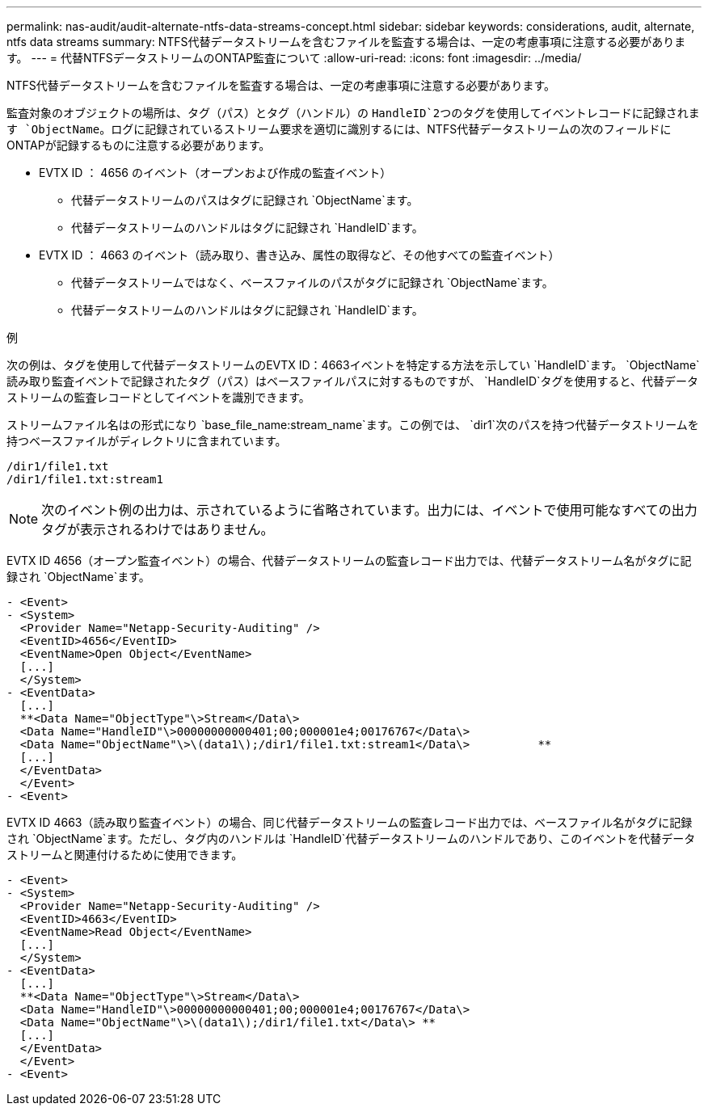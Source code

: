 ---
permalink: nas-audit/audit-alternate-ntfs-data-streams-concept.html 
sidebar: sidebar 
keywords: considerations, audit, alternate, ntfs data streams 
summary: NTFS代替データストリームを含むファイルを監査する場合は、一定の考慮事項に注意する必要があります。 
---
= 代替NTFSデータストリームのONTAP監査について
:allow-uri-read: 
:icons: font
:imagesdir: ../media/


[role="lead"]
NTFS代替データストリームを含むファイルを監査する場合は、一定の考慮事項に注意する必要があります。

監査対象のオブジェクトの場所は、タグ（パス）とタグ（ハンドル）の `HandleID`2つのタグを使用してイベントレコードに記録されます `ObjectName`。ログに記録されているストリーム要求を適切に識別するには、NTFS代替データストリームの次のフィールドにONTAPが記録するものに注意する必要があります。

* EVTX ID ： 4656 のイベント（オープンおよび作成の監査イベント）
+
** 代替データストリームのパスはタグに記録され `ObjectName`ます。
** 代替データストリームのハンドルはタグに記録され `HandleID`ます。


* EVTX ID ： 4663 のイベント（読み取り、書き込み、属性の取得など、その他すべての監査イベント）
+
** 代替データストリームではなく、ベースファイルのパスがタグに記録され `ObjectName`ます。
** 代替データストリームのハンドルはタグに記録され `HandleID`ます。




.例
次の例は、タグを使用して代替データストリームのEVTX ID：4663イベントを特定する方法を示してい `HandleID`ます。 `ObjectName`読み取り監査イベントで記録されたタグ（パス）はベースファイルパスに対するものですが、 `HandleID`タグを使用すると、代替データストリームの監査レコードとしてイベントを識別できます。

ストリームファイル名はの形式になり `base_file_name:stream_name`ます。この例では、 `dir1`次のパスを持つ代替データストリームを持つベースファイルがディレクトリに含まれています。

[listing]
----

/dir1/file1.txt
/dir1/file1.txt:stream1
----
[NOTE]
====
次のイベント例の出力は、示されているように省略されています。出力には、イベントで使用可能なすべての出力タグが表示されるわけではありません。

====
EVTX ID 4656（オープン監査イベント）の場合、代替データストリームの監査レコード出力では、代替データストリーム名がタグに記録され `ObjectName`ます。

[listing]
----

- <Event>
- <System>
  <Provider Name="Netapp-Security-Auditing" />
  <EventID>4656</EventID>
  <EventName>Open Object</EventName>
  [...]
  </System>
- <EventData>
  [...]
  **<Data Name="ObjectType"\>Stream</Data\>
  <Data Name="HandleID"\>00000000000401;00;000001e4;00176767</Data\>
  <Data Name="ObjectName"\>\(data1\);/dir1/file1.txt:stream1</Data\>          **
  [...]
  </EventData>
  </Event>
- <Event>
----
EVTX ID 4663（読み取り監査イベント）の場合、同じ代替データストリームの監査レコード出力では、ベースファイル名がタグに記録され `ObjectName`ます。ただし、タグ内のハンドルは `HandleID`代替データストリームのハンドルであり、このイベントを代替データストリームと関連付けるために使用できます。

[listing]
----

- <Event>
- <System>
  <Provider Name="Netapp-Security-Auditing" />
  <EventID>4663</EventID>
  <EventName>Read Object</EventName>
  [...]
  </System>
- <EventData>
  [...]
  **<Data Name="ObjectType"\>Stream</Data\>
  <Data Name="HandleID"\>00000000000401;00;000001e4;00176767</Data\>
  <Data Name="ObjectName"\>\(data1\);/dir1/file1.txt</Data\> **
  [...]
  </EventData>
  </Event>
- <Event>
----